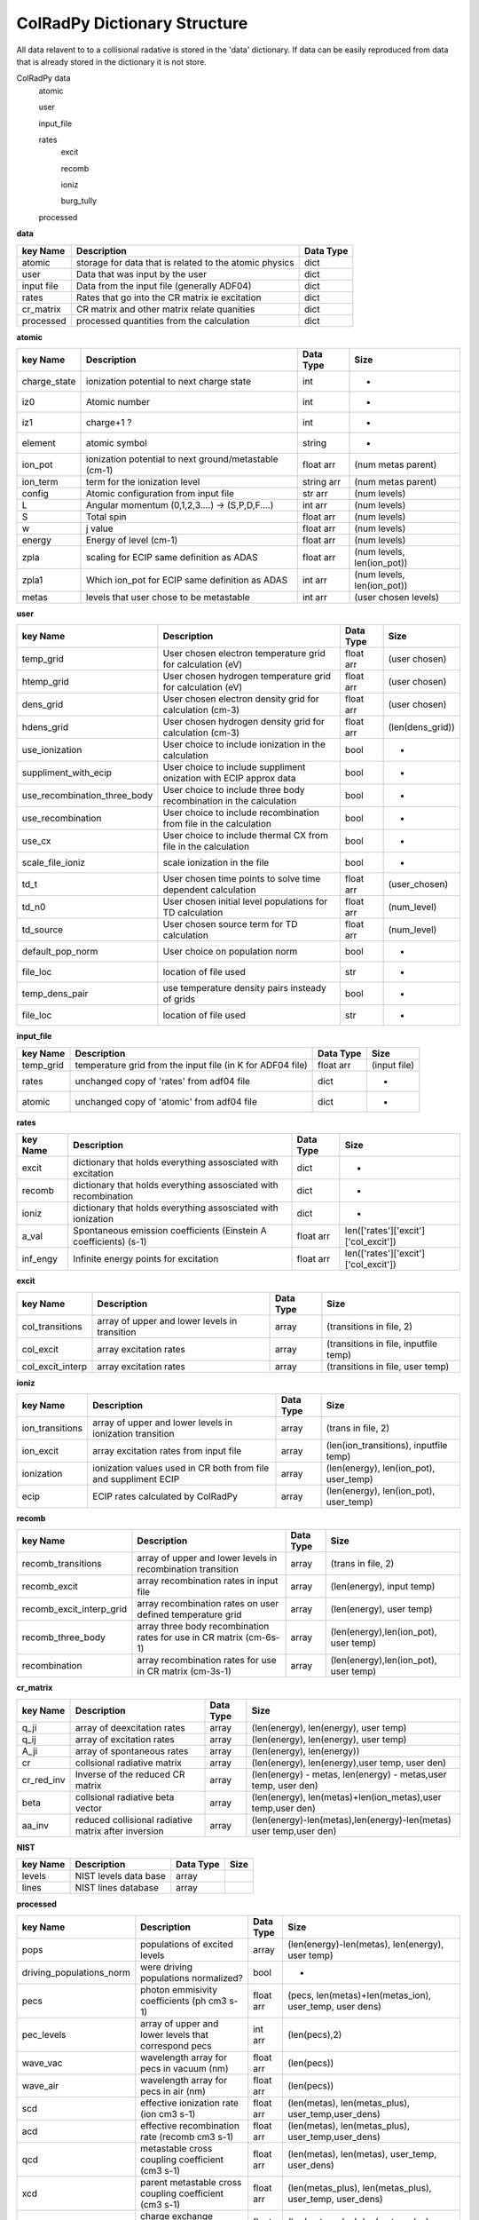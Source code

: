 .. _colradpy_dict:
=============================
ColRadPy Dictionary Structure
=============================

All data relavent to to a collisional radative is stored in the 'data' dictionary.
If data can be easily reproduced from data that is already stored in the dictionary
it is not store.


ColRadPy data
    atomic
    
    user
    
    input_file
    
    rates
        excit
        
        recomb
        
        ioniz
        
        burg_tully
        
    processed

    
**data**


+-------------------+-------------------------------------------------------+----------------+
|  key Name         | Description                                           | Data Type      |
+===================+=======================================================+================+
| atomic            |storage for data that is related to the atomic physics | dict           |
+-------------------+-------------------------------------------------------+----------------+
| user              | Data that was input by the user                       | dict           |
+-------------------+-------------------------------------------------------+----------------+
| input file        | Data from the input file (generally ADF04)            | dict           |
+-------------------+-------------------------------------------------------+----------------+
| rates             | Rates that go into the CR matrix ie excitation        | dict           |
+-------------------+-------------------------------------------------------+----------------+
| cr_matrix         | CR matrix and other matrix relate quanities           | dict           |
+-------------------+-------------------------------------------------------+----------------+
| processed         | processed quantities from the calculation             | dict           |
+-------------------+-------------------------------------------------------+----------------+


**atomic**


+-------------------+------------------------------------------------------+----------------+----------------------------------+
|  key Name         | Description                                          | Data Type      |     Size                         |
+===================+======================================================+================+==================================+
| charge_state      | ionization potential to next charge state            |  int           |      -                           |
+-------------------+------------------------------------------------------+----------------+----------------------------------+
| iz0               |  Atomic number                                       |  int           |      -                           |
+-------------------+------------------------------------------------------+----------------+----------------------------------+
| iz1               |  charge+1 ?                                          |  int           |      -                           |
+-------------------+------------------------------------------------------+----------------+----------------------------------+
| element           |  atomic symbol                                       |  string        |      -                           |
+-------------------+------------------------------------------------------+----------------+----------------------------------+
| ion_pot           | ionization potential to next ground/metastable (cm-1)| float arr      | (num metas parent)               |
+-------------------+------------------------------------------------------+----------------+----------------------------------+
| ion_term          | term for the ionization level                        | string arr     | (num metas parent)               |
+-------------------+------------------------------------------------------+----------------+----------------------------------+
| config            | Atomic configuration from input file                 | str arr        | (num levels)                     |
+-------------------+------------------------------------------------------+----------------+----------------------------------+
|       L           | Angular momentum (0,1,2,3....) -> (S,P,D,F....)      | int arr        | (num levels)                     |
+-------------------+------------------------------------------------------+----------------+----------------------------------+
|       S           | Total spin                                           | float arr      | (num levels)                     |
+-------------------+------------------------------------------------------+----------------+----------------------------------+
|  w                | j value                                              | float arr      | (num levels)                     |
+-------------------+------------------------------------------------------+----------------+----------------------------------+
|  energy           | Energy of level (cm-1)                               | float arr      | (num levels)                     |
+-------------------+------------------------------------------------------+----------------+----------------------------------+
|  zpla             | scaling for ECIP same definition as ADAS             | float arr      | (num levels, len(ion_pot))       |
+-------------------+------------------------------------------------------+----------------+----------------------------------+
|  zpla1            | Which ion_pot for ECIP same definition as ADAS       | int arr        | (num levels, len(ion_pot))       |
+-------------------+------------------------------------------------------+----------------+----------------------------------+
|  metas            | levels that user chose to be metastable              | int arr        | (user chosen levels)             |
+-------------------+------------------------------------------------------+----------------+----------------------------------+



**user**


+---------------------------------+-------------------------------------------------------------------+----------------+----------------------------------+
|  key Name                       | Description                                                       | Data Type      |     Size                         |
+=================================+===================================================================+================+==================================+
| temp_grid                       | User chosen electron temperature grid for calculation (eV)        | float arr      | (user chosen)                    |
+---------------------------------+-------------------------------------------------------------------+----------------+----------------------------------+
| htemp_grid                      | User chosen hydrogen temperature grid for calculation (eV)        | float arr      | (user chosen)                    |
+---------------------------------+-------------------------------------------------------------------+----------------+----------------------------------+
| dens_grid                       | User chosen electron density grid for calculation (cm-3)          | float arr      | (user chosen)                    |
+---------------------------------+-------------------------------------------------------------------+----------------+----------------------------------+
| hdens_grid                      | User chosen hydrogen density grid for calculation (cm-3)          | float arr      | (len(dens_grid))                 |
+---------------------------------+-------------------------------------------------------------------+----------------+----------------------------------+
| use_ionization                  | User choice to include ionization in the calculation              | bool           | -                                |
+---------------------------------+-------------------------------------------------------------------+----------------+----------------------------------+
| suppliment_with_ecip            | User choice to include suppliment onization with ECIP approx data | bool           | -                                |
+---------------------------------+-------------------------------------------------------------------+----------------+----------------------------------+
| use_recombination_three_body    |User choice to include three body recombination in the calculation | bool           | -                                |
+---------------------------------+-------------------------------------------------------------------+----------------+----------------------------------+
| use_recombination               |User choice to include recombination from file in the calculation  | bool           | -                                |
+---------------------------------+-------------------------------------------------------------------+----------------+----------------------------------+
| use_cx                          |User choice to include thermal CX from file in the calculation     | bool           | -                                |
+---------------------------------+-------------------------------------------------------------------+----------------+----------------------------------+
| scale_file_ioniz                |scale ionization in the file                                       | bool           | -                                |
+---------------------------------+-------------------------------------------------------------------+----------------+----------------------------------+
| td_t                            |User chosen time points to solve time dependent calculation        | float arr      | (user_chosen)                    |
+---------------------------------+-------------------------------------------------------------------+----------------+----------------------------------+
| td_n0                           |User chosen initial level populations for TD calculation           | float arr      | (num_level)                      |
+---------------------------------+-------------------------------------------------------------------+----------------+----------------------------------+
| td_source                       |User chosen source term for TD calculation                         | float arr      | (num_level)                      |
+---------------------------------+-------------------------------------------------------------------+----------------+----------------------------------+
| default_pop_norm                |User choice on population norm                                     | bool           | -                                |
+---------------------------------+-------------------------------------------------------------------+----------------+----------------------------------+
| file_loc                        | location of file used                                             | str            | -                                |
+---------------------------------+-------------------------------------------------------------------+----------------+----------------------------------+
| temp_dens_pair                  | use temperature density pairs insteady of grids                   | bool           | -                                |
+---------------------------------+-------------------------------------------------------------------+----------------+----------------------------------+
| file_loc                        | location of file used                                             | str            | -                                |
+---------------------------------+-------------------------------------------------------------------+----------------+----------------------------------+

























**input_file**


+---------------------------------+-------------------------------------------------------------------+----------------+----------------------------------+
|  key Name                       | Description                                                       | Data Type      |     Size                         |
+=================================+===================================================================+================+==================================+
| temp_grid                       | temperature grid from the input file (in K for ADF04 file)        | float arr      | (input file)                     |
+---------------------------------+-------------------------------------------------------------------+----------------+----------------------------------+
| rates                           | unchanged copy of 'rates' from adf04 file                         | dict           |            -                     |
+---------------------------------+-------------------------------------------------------------------+----------------+----------------------------------+
| atomic                          | unchanged copy of 'atomic' from adf04 file                        | dict           |            -                     |
+---------------------------------+-------------------------------------------------------------------+----------------+----------------------------------+


**rates**


+---------------------------------+-------------------------------------------------------------------+----------------+---------------------------------------+
|  key Name                       | Description                                                       | Data Type      |     Size                              |
+=================================+===================================================================+================+=======================================+
|  excit                          | dictionary that holds everything assosciated with excitation      | dict           |        -                              |
+---------------------------------+-------------------------------------------------------------------+----------------+---------------------------------------+
|  recomb                         | dictionary that holds everything assosciated with recombination   | dict           |        -                              |
+---------------------------------+-------------------------------------------------------------------+----------------+---------------------------------------+
|  ioniz                          | dictionary that holds everything assosciated with ionization      | dict           |        -                              |
+---------------------------------+-------------------------------------------------------------------+----------------+---------------------------------------+
|  a_val                          | Spontaneous emission coefficients (Einstein A coefficients) (s-1) | float arr      | len(['rates']['excit']['col_excit'])  |
+---------------------------------+-------------------------------------------------------------------+----------------+---------------------------------------+
|  inf_engy                       | Infinite energy points for excitation                             | float arr      | len(['rates']['excit']['col_excit'])  |
+---------------------------------+-------------------------------------------------------------------+----------------+---------------------------------------+


**excit**


+---------------------------------+-------------------------------------------------------------------+----------------+---------------------------------------+
|  key Name                       | Description                                                       | Data Type      |     Size                              |
+=================================+===================================================================+================+=======================================+
| col_transitions                 | array of upper and lower levels in transition                     | array          | (transitions in file, 2)              |
+---------------------------------+-------------------------------------------------------------------+----------------+---------------------------------------+
| col_excit                       | array excitation rates                                            | array          | (transitions in file, inputfile temp) |
+---------------------------------+-------------------------------------------------------------------+----------------+---------------------------------------+
| col_excit_interp                | array excitation rates                                            | array          | (transitions in file, user temp)      |
+---------------------------------+-------------------------------------------------------------------+----------------+---------------------------------------+




**ioniz**


+---------------------------------+-------------------------------------------------------------------+----------------+---------------------------------------+
|  key Name                       | Description                                                       | Data Type      |     Size                              |
+=================================+===================================================================+================+=======================================+
| ion_transitions                 | array of upper and lower levels in ionization transition          | array          | (trans in file, 2)                    |
+---------------------------------+-------------------------------------------------------------------+----------------+---------------------------------------+
| ion_excit                       | array excitation rates from input file                            | array          |(len(ion_transitions), inputfile temp) |
+---------------------------------+-------------------------------------------------------------------+----------------+---------------------------------------+
| ionization                      | ionization values used in CR both from file and suppliment ECIP   | array          |(len(energy), len(ion_pot), user_temp) |
+---------------------------------+-------------------------------------------------------------------+----------------+---------------------------------------+
| ecip                            | ECIP rates calculated by ColRadPy                                 | array          |(len(energy), len(ion_pot), user_temp) |
+---------------------------------+-------------------------------------------------------------------+----------------+---------------------------------------+


**recomb**


+---------------------------------+-------------------------------------------------------------------+----------------+---------------------------------------+
|  key Name                       | Description                                                       | Data Type      |     Size                              |
+=================================+===================================================================+================+=======================================+
| recomb_transitions              | array of upper and lower levels in recombination transition       | array          | (trans in file, 2)                    |
+---------------------------------+-------------------------------------------------------------------+----------------+---------------------------------------+
| recomb_excit                    | array recombination rates in input file                           | array          | (len(energy), input temp)             |
+---------------------------------+-------------------------------------------------------------------+----------------+---------------------------------------+
| recomb_excit_interp_grid        | array recombination rates on user defined temperature grid        | array          | (len(energy), user temp)              |
+---------------------------------+-------------------------------------------------------------------+----------------+---------------------------------------+
| recomb_three_body               |array three body recombination rates for use in CR matrix (cm-6s-1)| array          | (len(energy),len(ion_pot), user temp) |
+---------------------------------+-------------------------------------------------------------------+----------------+---------------------------------------+
| recombination                   | array recombination rates for use in CR matrix (cm-3s-1)          | array          | (len(energy),len(ion_pot), user temp) |
+---------------------------------+-------------------------------------------------------------------+----------------+---------------------------------------+



**cr_matrix**


+---------------------------------+-------------------------------------------------------------------+----------------+---------------------------------------------------------------------+
|  key Name                       | Description                                                       | Data Type      |     Size                                                            |
+=================================+===================================================================+================+=====================================================================+
| q_ji                            | array of deexcitation rates                                       | array          | (len(energy), len(energy), user temp)                               |
+---------------------------------+-------------------------------------------------------------------+----------------+---------------------------------------------------------------------+
| q_ij                            | array of excitation rates                                         | array          | (len(energy), len(energy), user temp)                               |
+---------------------------------+-------------------------------------------------------------------+----------------+---------------------------------------------------------------------+
| A_ji                            | array of spontaneous rates                                        | array          | (len(energy), len(energy))                                          |
+---------------------------------+-------------------------------------------------------------------+----------------+---------------------------------------------------------------------+
| cr                              | collsional radiative matrix                                       | array          | (len(energy), len(energy),user temp, user den)                      |
+---------------------------------+-------------------------------------------------------------------+----------------+---------------------------------------------------------------------+
| cr_red_inv                      | Inverse of the reduced CR matrix                                  | array          | (len(energy) - metas, len(energy) - metas,user temp, user den)      |
+---------------------------------+-------------------------------------------------------------------+----------------+---------------------------------------------------------------------+
| beta                            | collsional radiative beta vector                                  | array          |(len(energy), len(metas)+len(ion_metas),user temp,user den)          |
+---------------------------------+-------------------------------------------------------------------+----------------+---------------------------------------------------------------------+
| aa_inv                          | reduced collisional radiative matrix after inversion              | array          |(len(energy)-len(metas),len(energy)-len(metas) user temp,user den)   |
+---------------------------------+-------------------------------------------------------------------+----------------+---------------------------------------------------------------------+




**NIST**


+---------------------------------+-------------------------------------------------------------------+----------------+---------------------------------------------------------------------+
|  key Name                       | Description                                                       | Data Type      |     Size                                                            |
+=================================+===================================================================+================+=====================================================================+
|     levels                      | NIST levels data base                                             | array          |                                                                     |
+---------------------------------+-------------------------------------------------------------------+----------------+---------------------------------------------------------------------+
|     lines                       | NIST lines database                                               | array          |                                                                     |
+---------------------------------+-------------------------------------------------------------------+----------------+---------------------------------------------------------------------+








**processed**


+---------------------------------+-------------------------------------------------------------------+----------------+--------------------------------------------------------------------------------+
|  key Name                       | Description                                                       | Data Type      |     Size                                                                       |
+=================================+===================================================================+================+================================================================================+
| pops                            | populations of excited levels                                     | array          | (len(energy)-len(metas), len(energy), user temp)                               |
+---------------------------------+-------------------------------------------------------------------+----------------+--------------------------------------------------------------------------------+
|driving_populations_norm         | were driving populations normalized?                              | bool           |                                -                                               |
+---------------------------------+-------------------------------------------------------------------+----------------+--------------------------------------------------------------------------------+
|   pecs                          | photon emmisivity coefficients (ph cm3 s-1)                       | float arr      | (pecs, len(metas)+len(metas_ion), user_temp, user dens)                        |
+---------------------------------+-------------------------------------------------------------------+----------------+--------------------------------------------------------------------------------+
|   pec_levels                    | array of upper and lower levels that correspond pecs              | int arr        | (len(pecs),2)                                                                  |
+---------------------------------+-------------------------------------------------------------------+----------------+--------------------------------------------------------------------------------+
|   wave_vac                      | wavelength array for pecs in vacuum (nm)                          | float arr      | (len(pecs))                                                                    |
+---------------------------------+-------------------------------------------------------------------+----------------+--------------------------------------------------------------------------------+
|   wave_air                      | wavelength array for pecs in air (nm)                             | float arr      | (len(pecs))                                                                    |
+---------------------------------+-------------------------------------------------------------------+----------------+--------------------------------------------------------------------------------+
|   scd                           | effective ionization rate (ion cm3 s-1)                           | float arr      | (len(metas), len(metas_plus), user_temp,user_dens)                             |
+---------------------------------+-------------------------------------------------------------------+----------------+--------------------------------------------------------------------------------+
|   acd                           | effective recombination rate (recomb cm3 s-1)                     | float arr      | (len(metas), len(metas_plus), user_temp,user_dens)                             |
+---------------------------------+-------------------------------------------------------------------+----------------+--------------------------------------------------------------------------------+
|   qcd                           | metastable cross coupling coefficient  (cm3 s-1)                  | float arr      | (len(metas), len(metas), user_temp, user_dens)                                 |
+---------------------------------+-------------------------------------------------------------------+----------------+--------------------------------------------------------------------------------+
|   xcd                           | parent metastable cross coupling coefficient  (cm3 s-1)           | float arr      | (len(metas_plus), len(metas_plus), user_temp, user_dens)                       |
+---------------------------------+-------------------------------------------------------------------+----------------+--------------------------------------------------------------------------------+
|   ccd                           | charge exchange recombination coefficient     (cm3 s-1)           | float arr      | (len(metas_plus), len(metas_plus), user_temp, user_dens)                       |
+---------------------------------+-------------------------------------------------------------------+----------------+--------------------------------------------------------------------------------+
|   pop_lvl                       | how levels are populated from other levels                        | float arr      | (len(metas_plus), len(metas_plus), user_temp, user_dens)                       |
+---------------------------------+-------------------------------------------------------------------+----------------+--------------------------------------------------------------------------------+
|   pops_no_norm                  | populations of excited states with no normalization applied       | float arr      |(len(energy)-len(metas), len(energy)-len(metas), len(metas),user_temp,user_dens)|
+---------------------------------+-------------------------------------------------------------------+----------------+--------------------------------------------------------------------------------+
|   F                             |F matrix (note this is diff from adas deff they divide by n_e)     | float arr      | (len(energy)-len(metas), len(metas), user_temp, user_dens)                     |
+---------------------------------+-------------------------------------------------------------------+----------------+--------------------------------------------------------------------------------+
|   split                         | hold parameters from splitting LS to LSJ (spectroscopically acc)  | dict           |                                 -                                              |
+---------------------------------+-------------------------------------------------------------------+----------------+--------------------------------------------------------------------------------+
|      td                         | hold parameters for the time dependent solution  | dictionary     | dict           |                                 -                                              |
+---------------------------------+-------------------------------------------------------------------+----------------+--------------------------------------------------------------------------------+


**split**


+---------------------------------+-------------------------------------------------------------------+----------------+--------------------------------------------------------------------------------+
|  key Name                       | Description                                                       | Data Type      |     Size                                                                       |
+=================================+===================================================================+================+================================================================================+
|         config                  | Configuration of the split levels                                 | string arr     | Length of the number of split levels in the adf04 file                         |
+---------------------------------+-------------------------------------------------------------------+----------------+--------------------------------------------------------------------------------+
|            L                    | L quantum number of the split levels                              | int arr        | (len(['split']['config']))                                                     |
+---------------------------------+-------------------------------------------------------------------+----------------+--------------------------------------------------------------------------------+
|            S                    | S quantum number of the split levels                              | int arr        | (len(['split']['config']))                                                     |
+---------------------------------+-------------------------------------------------------------------+----------------+--------------------------------------------------------------------------------+
|            j                    | j quantum number of the split levels                              | int arr        | (len(['split']['config']))                                                     |
+---------------------------------+-------------------------------------------------------------------+----------------+--------------------------------------------------------------------------------+
|           term_map              | map from the split levels back to the term in the adf04 file      | int arr        | (len(['split']['config']))                                                     |
+---------------------------------+-------------------------------------------------------------------+----------------+--------------------------------------------------------------------------------+
|           energy                | NIST energies of the split levels                                 | float arr      | (len(['split']['config']))                                                     |
+---------------------------------+-------------------------------------------------------------------+----------------+--------------------------------------------------------------------------------+
|           pecs                  | PECs values for the PECs that could be split E-dipoles only       | float arr      | (len(['split']['pecs']))                                                       |
+---------------------------------+-------------------------------------------------------------------+----------------+--------------------------------------------------------------------------------+
|           wave_air              | Wavelengths of the PECs that could be split                       | float arr      | (len(['split']['pecs']))                                                       |
+---------------------------------+-------------------------------------------------------------------+----------------+--------------------------------------------------------------------------------+
|           relative_inten        | Relative intensities of the individual PECs in multiplet          | float arr      | (len(['split']['pecs']))                                                       |
+---------------------------------+-------------------------------------------------------------------+----------------+--------------------------------------------------------------------------------+
|           pec_levels            | array of upper and lower split levels that correspond pecs        | int arr        | (len(['split']['pecs']),2)                                                     |
+---------------------------------+-------------------------------------------------------------------+----------------+--------------------------------------------------------------------------------+
|   unsplit_pec_levels            | array of unsplit upper and lower terms for the split pecs         | int arr        | (len(['split']['pecs']),2)                                                     |
+---------------------------------+-------------------------------------------------------------------+----------------+--------------------------------------------------------------------------------+
|               j_up              | hold over                                                         | int arr        | (len(pecs),2)                                                                  |
+---------------------------------+-------------------------------------------------------------------+----------------+--------------------------------------------------------------------------------+
|           j_low                 | hold over                                                         | float arr      | (len(pecs))                                                                    |
+---------------------------------+-------------------------------------------------------------------+----------------+--------------------------------------------------------------------------------+
|  unres_pec_map                  | map for the split PECs back to the unsplit PECs                   | float arr      | (len(['split']['pecs']))                                                       |
+---------------------------------+-------------------------------------------------------------------+----------------+--------------------------------------------------------------------------------+





**td**


+---------------------------------+-------------------------------------------------------------------+----------------+--------------------------------------------------------------------------------+
|  key Name                       | Description                                                       | Data Type      |     Size                                                                       |
+=================================+===================================================================+================+================================================================================+
|         td_pop                  | time dependent population                                         | float arr      | (len(energy), len(td_t), len(user_temp), len(user_dens))                       |
+---------------------------------+-------------------------------------------------------------------+----------------+--------------------------------------------------------------------------------+
|         eigenvals               | eigenvalues of the system                                         | float arr      | (len(user_temp), len(user_dens), len(energy))                                  |
+---------------------------------+-------------------------------------------------------------------+----------------+--------------------------------------------------------------------------------+
|         eigenvectors            | eigenvectors of the system                                        | float arr      | ( len(user_temp), len(user_dens), len(energy), len(energy)                     |
+---------------------------------+-------------------------------------------------------------------+----------------+--------------------------------------------------------------------------------+
|         pecs                    | time dependent PEC                                                | float arr      | (len(energy), len(td_t), len(user_temp), len(user_dens))                       |
+---------------------------------+-------------------------------------------------------------------+----------------+--------------------------------------------------------------------------------+
|         scd                     | time dependent SCD                                                | float arr      | (len(energy), len(td_t), len(user_temp), len(user_dens))                       |
+---------------------------------+-------------------------------------------------------------------+----------------+--------------------------------------------------------------------------------+
